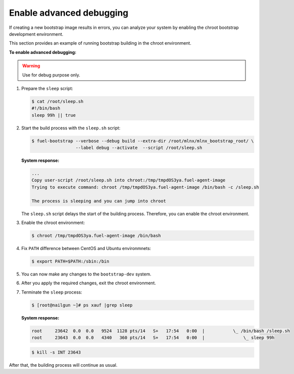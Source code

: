 .. _bootstrap_debug:

Enable advanced debugging
-------------------------

If creating a new bootstrap image results in errors,
you can analyze your system by enabling the chroot bootstrap
development environment.

This section provides an example of running bootstrap building
in the chroot environment.

**To enable advanced debugging:**

.. warning::

   Use for debug purpose only.

#. Prepare the ``sleep`` script:

   .. code-block:: console

    $ cat /root/sleep.sh
    #!/bin/bash
    sleep 99h || true

#. Start the build process with the ``sleep.sh`` script:

   .. code-block:: console

    $ fuel-bootstrap --verbose --debug build --extra-dir /root/mlnx/mlnx_bootstrap_root/ \
                     --label debug --activate  --script /root/sleep.sh

   **System response:**

   .. code-block:: console

    ...
    Copy user-script /root/sleep.sh into chroot:/tmp/tmpdOS3ya.fuel-agent-image
    Trying to execute command: chroot /tmp/tmpdOS3ya.fuel-agent-image /bin/bash -c /sleep.sh

    The process is sleeping and you can jump into chroot

   The ``sleep.sh`` script delays the start of the building process.
   Therefore, you can enable the chroot environment.

#. Enable the chroot environment:

   .. code-block:: console

    $ chroot /tmp/tmpdOS3ya.fuel-agent-image /bin/bash

#. Fix ``PATH`` difference between CentOS and Ubuntu environmnets:

   .. code-block:: console

      $ export PATH=$PATH:/sbin:/bin

#. You can now make any changes to the ``bootstrap-dev`` system.

#. After you apply the required changes, exit the chroot environment.

#. Terminate the ``sleep`` process:

   .. code-block:: console

    $ [root@nailgun ~]# ps xauf |grep sleep

   **System response:**

   .. code-block:: console

    root     23642  0.0  0.0   9524  1128 pts/14   S+   17:54   0:00  |           \_ /bin/bash /sleep.sh
    root     23643  0.0  0.0   4340   360 pts/14   S+   17:54   0:00  |               \_ sleep 99h

   .. code-block:: console

      $ kill -s INT 23643

After that, the building process will continue as usual.
